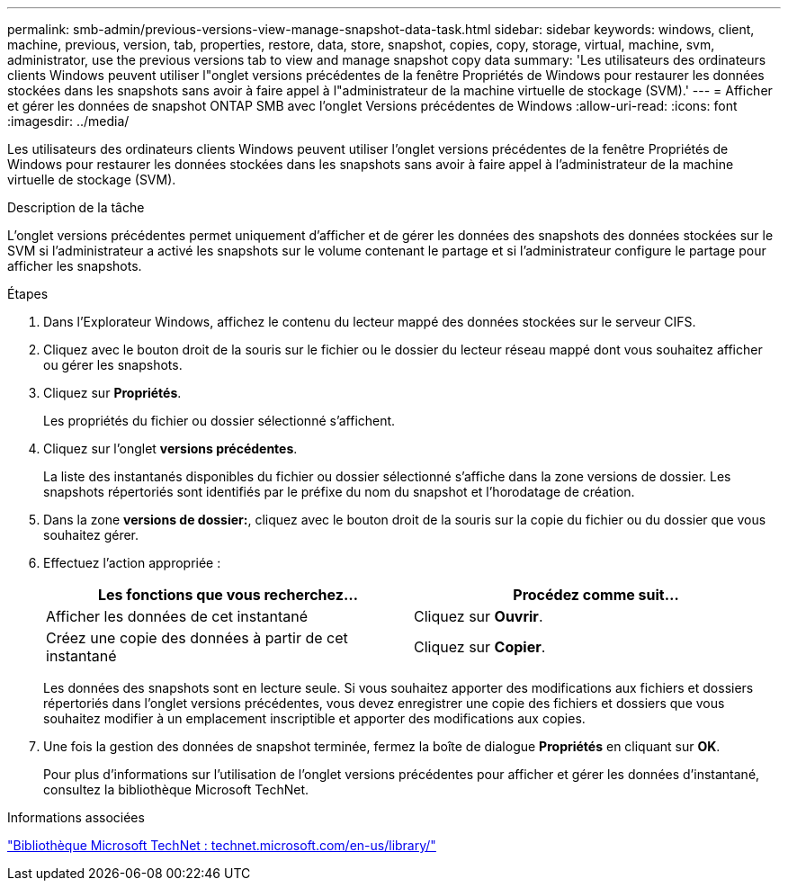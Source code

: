 ---
permalink: smb-admin/previous-versions-view-manage-snapshot-data-task.html 
sidebar: sidebar 
keywords: windows, client, machine, previous, version, tab, properties, restore, data, store, snapshot, copies, copy, storage, virtual, machine, svm, administrator, use the previous versions tab to view and manage snapshot copy data 
summary: 'Les utilisateurs des ordinateurs clients Windows peuvent utiliser l"onglet versions précédentes de la fenêtre Propriétés de Windows pour restaurer les données stockées dans les snapshots sans avoir à faire appel à l"administrateur de la machine virtuelle de stockage (SVM).' 
---
= Afficher et gérer les données de snapshot ONTAP SMB avec l'onglet Versions précédentes de Windows
:allow-uri-read: 
:icons: font
:imagesdir: ../media/


[role="lead"]
Les utilisateurs des ordinateurs clients Windows peuvent utiliser l'onglet versions précédentes de la fenêtre Propriétés de Windows pour restaurer les données stockées dans les snapshots sans avoir à faire appel à l'administrateur de la machine virtuelle de stockage (SVM).

.Description de la tâche
L'onglet versions précédentes permet uniquement d'afficher et de gérer les données des snapshots des données stockées sur le SVM si l'administrateur a activé les snapshots sur le volume contenant le partage et si l'administrateur configure le partage pour afficher les snapshots.

.Étapes
. Dans l'Explorateur Windows, affichez le contenu du lecteur mappé des données stockées sur le serveur CIFS.
. Cliquez avec le bouton droit de la souris sur le fichier ou le dossier du lecteur réseau mappé dont vous souhaitez afficher ou gérer les snapshots.
. Cliquez sur *Propriétés*.
+
Les propriétés du fichier ou dossier sélectionné s'affichent.

. Cliquez sur l'onglet *versions précédentes*.
+
La liste des instantanés disponibles du fichier ou dossier sélectionné s'affiche dans la zone versions de dossier. Les snapshots répertoriés sont identifiés par le préfixe du nom du snapshot et l'horodatage de création.

. Dans la zone *versions de dossier:*, cliquez avec le bouton droit de la souris sur la copie du fichier ou du dossier que vous souhaitez gérer.
. Effectuez l'action appropriée :
+
|===
| Les fonctions que vous recherchez... | Procédez comme suit... 


 a| 
Afficher les données de cet instantané
 a| 
Cliquez sur *Ouvrir*.



 a| 
Créez une copie des données à partir de cet instantané
 a| 
Cliquez sur *Copier*.

|===
+
Les données des snapshots sont en lecture seule. Si vous souhaitez apporter des modifications aux fichiers et dossiers répertoriés dans l'onglet versions précédentes, vous devez enregistrer une copie des fichiers et dossiers que vous souhaitez modifier à un emplacement inscriptible et apporter des modifications aux copies.

. Une fois la gestion des données de snapshot terminée, fermez la boîte de dialogue *Propriétés* en cliquant sur *OK*.
+
Pour plus d'informations sur l'utilisation de l'onglet versions précédentes pour afficher et gérer les données d'instantané, consultez la bibliothèque Microsoft TechNet.



.Informations associées
http://technet.microsoft.com/en-us/library/["Bibliothèque Microsoft TechNet : technet.microsoft.com/en-us/library/"]
